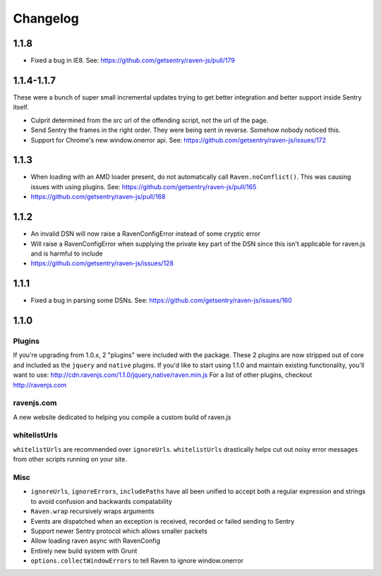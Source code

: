 Changelog
=========

1.1.8
~~~~~
* Fixed a bug in IE8. See: https://github.com/getsentry/raven-js/pull/179

1.1.4-1.1.7
~~~~~~~~~~~
These were a bunch of super small incremental updates trying to get better integration and better support inside Sentry itself.

* Culprit determined from the src url of the offending script, not the url of the page.
* Send Sentry the frames in the right order. They were being sent in reverse. Somehow nobody noticed this.
* Support for Chrome's new window.onerror api. See: https://github.com/getsentry/raven-js/issues/172

1.1.3
~~~~~
* When loading with an AMD loader present, do not automatically call ``Raven.noConflict()``. This was causing issues with using plugins. See: https://github.com/getsentry/raven-js/pull/165
* https://github.com/getsentry/raven-js/pull/168

1.1.2
~~~~~
* An invalid DSN will now raise a RavenConfigError instead of some cryptic error
* Will raise a RavenConfigError when supplying the private key part of the DSN since this isn't applicable for raven.js and is harmful to include
* https://github.com/getsentry/raven-js/issues/128

1.1.1
~~~~~
* Fixed a bug in parsing some DSNs. See: https://github.com/getsentry/raven-js/issues/160

1.1.0
~~~~~

Plugins
-------
If you're upgrading from 1.0.x, 2 "plugins" were included with the package. These 2 plugins are now stripped out of core and included as the ``jquery`` and ``native`` plugins. If you'd like to start using 1.1.0 and maintain existing functionality, you'll want to use: http://cdn.ravenjs.com/1.1.0/jquery,native/raven.min.js For a list of other plugins, checkout http://ravenjs.com

ravenjs.com
-----------
A new website dedicated to helping you compile a custom build of raven.js

whitelistUrls
-------------
``whitelistUrls`` are recommended over ``ignoreUrls``. ``whitelistUrls`` drastically helps cut out noisy error messages from other scripts running on your site.

Misc
----
* ``ignoreUrls``, ``ignoreErrors``, ``includePaths`` have all been unified to accept both a regular expression and strings to avoid confusion and backwards compatability
* ``Raven.wrap`` recursively wraps arguments
* Events are dispatched when an exception is received, recorded or failed sending to Sentry
* Support newer Sentry protocol which allows smaller packets
* Allow loading raven async with RavenConfig
* Entirely new build system with Grunt
* ``options.collectWindowErrors`` to tell Raven to ignore window.onerror
